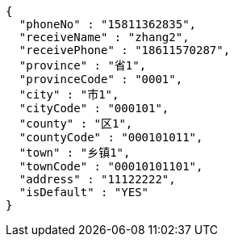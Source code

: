 [source,options="nowrap"]
----
{
  "phoneNo" : "15811362835",
  "receiveName" : "zhang2",
  "receivePhone" : "18611570287",
  "province" : "省1",
  "provinceCode" : "0001",
  "city" : "市1",
  "cityCode" : "000101",
  "county" : "区1",
  "countyCode" : "000101011",
  "town" : "乡镇1",
  "townCode" : "00010101101",
  "address" : "11122222",
  "isDefault" : "YES"
}
----